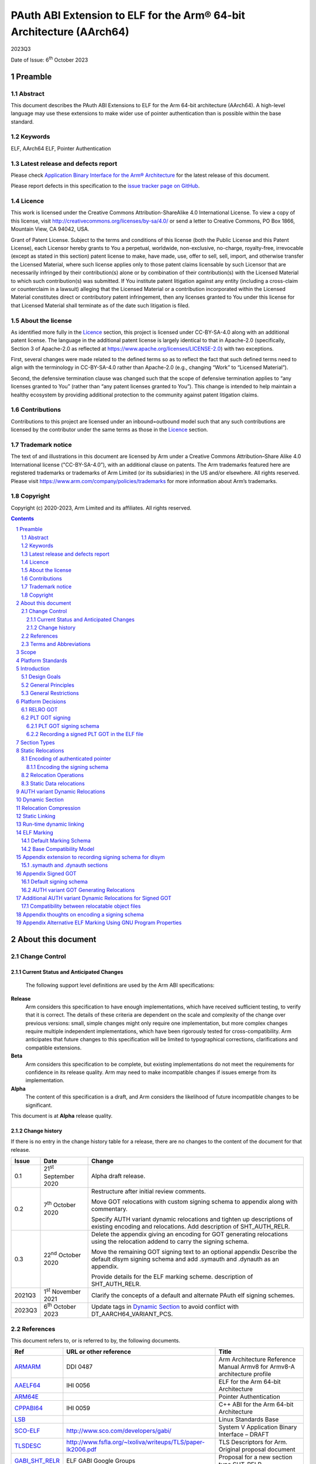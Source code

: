 ..
   Copyright (c) 2020-2023, Arm Limited and its affiliates.  All rights reserved.
   CC-BY-SA-4.0 AND Apache-Patent-License
   See LICENSE file for details

.. |release| replace:: 2023Q3
.. |date-of-issue| replace:: 6\ :sup:`th` October 2023
.. |copyright-date| replace:: 2020-2023

.. _ARMARM: https://developer.arm.com/documentation/ddi0487/latest
.. _AAELF64: https://github.com/ARM-software/abi-aa/releases
.. _ARM64E: https://github.com/apple/llvm-project/blob/a63a81bd9911f87a0b5dcd5bdd7ccdda7124af87/clang/docs/PointerAuthentication.rst
.. _CPPABI64: https://github.com/ARM-software/abi-aa/releases
.. _LSB: https://refspecs.linuxfoundation.org/LSB_1.2.0/gLSB/noteabitag.html
.. _SCO-ELF: http://www.sco.com/developers/gabi/
.. _TLSDESC: http://www.fsfla.org/~lxoliva/writeups/TLS/paper-lk2006.pdf
.. _LINUX_ABI: https://github.com/hjl-tools/linux-abi/wiki
.. footer::

   ###Page###

   |

   Copyright © |copyright-date|, Arm Limited and its affiliates. All rights
   reserved.

PAuth ABI Extension to ELF for the Arm® 64-bit Architecture (AArch64)
*********************************************************************

.. class:: version

|release|

.. class:: issued

Date of Issue: |date-of-issue|

.. class:: logo

.. image:: Arm_logo_blue_RGB.svg
   :scale: 30%

.. section-numbering::

.. raw:: pdf

   PageBreak oneColumn

Preamble
========

Abstract
--------

This document describes the PAuth ABI Extensions to ELF for the Arm
64-bit architecture (AArch64). A high-level language may use these
extensions to make wider use of pointer authentication than is
possible within the base standard.

Keywords
--------

ELF, AArch64 ELF, Pointer Authentication

Latest release and defects report
---------------------------------

Please check `Application Binary Interface for the Arm® Architecture
<https://github.com/ARM-software/abi-aa>`_ for the latest
release of this document.

Please report defects in this specification to the `issue tracker page
on GitHub
<https://github.com/ARM-software/abi-aa/issues>`_.

.. raw:: pdf

   PageBreak

Licence
-------

This work is licensed under the Creative Commons
Attribution-ShareAlike 4.0 International License. To view a copy of
this license, visit http://creativecommons.org/licenses/by-sa/4.0/ or
send a letter to Creative Commons, PO Box 1866, Mountain View, CA
94042, USA.

Grant of Patent License. Subject to the terms and conditions of this
license (both the Public License and this Patent License), each
Licensor hereby grants to You a perpetual, worldwide, non-exclusive,
no-charge, royalty-free, irrevocable (except as stated in this
section) patent license to make, have made, use, offer to sell, sell,
import, and otherwise transfer the Licensed Material, where such
license applies only to those patent claims licensable by such
Licensor that are necessarily infringed by their contribution(s) alone
or by combination of their contribution(s) with the Licensed Material
to which such contribution(s) was submitted. If You institute patent
litigation against any entity (including a cross-claim or counterclaim
in a lawsuit) alleging that the Licensed Material or a contribution
incorporated within the Licensed Material constitutes direct or
contributory patent infringement, then any licenses granted to You
under this license for that Licensed Material shall terminate as of
the date such litigation is filed.

About the license
-----------------

As identified more fully in the Licence_ section, this project
is licensed under CC-BY-SA-4.0 along with an additional patent
license.  The language in the additional patent license is largely
identical to that in Apache-2.0 (specifically, Section 3 of Apache-2.0
as reflected at https://www.apache.org/licenses/LICENSE-2.0) with two
exceptions.

First, several changes were made related to the defined terms so as to
reflect the fact that such defined terms need to align with the
terminology in CC-BY-SA-4.0 rather than Apache-2.0 (e.g., changing
“Work” to “Licensed Material”).

Second, the defensive termination clause was changed such that the
scope of defensive termination applies to “any licenses granted to
You” (rather than “any patent licenses granted to You”).  This change
is intended to help maintain a healthy ecosystem by providing
additional protection to the community against patent litigation
claims.

Contributions
-------------

Contributions to this project are licensed under an inbound=outbound
model such that any such contributions are licensed by the contributor
under the same terms as those in the `Licence`_ section.

Trademark notice
----------------

The text of and illustrations in this document are licensed by Arm
under a Creative Commons Attribution–Share Alike 4.0 International
license ("CC-BY-SA-4.0”), with an additional clause on patents.
The Arm trademarks featured here are registered trademarks or
trademarks of Arm Limited (or its subsidiaries) in the US and/or
elsewhere. All rights reserved. Please visit
https://www.arm.com/company/policies/trademarks for more information
about Arm’s trademarks.

Copyright
---------

Copyright (c) |copyright-date|, Arm Limited and its affiliates.  All rights reserved.

.. raw:: pdf

   PageBreak

.. contents::
   :depth: 3

.. raw:: pdf

   PageBreak

About this document
===================

Change Control
--------------

Current Status and Anticipated Changes
^^^^^^^^^^^^^^^^^^^^^^^^^^^^^^^^^^^^^^

 The following support level definitions are used by the Arm ABI specifications:

**Release**
   Arm considers this specification to have enough
   implementations, which have received sufficient testing, to verify
   that it is correct. The details of these criteria are dependent on
   the scale and complexity of the change over previous versions:
   small, simple changes might only require one implementation, but
   more complex changes require multiple independent implementations,
   which have been rigorously tested for cross-compatibility. Arm
   anticipates that future changes to this specification will be
   limited to typographical corrections, clarifications and compatible
   extensions.

**Beta**
   Arm considers this specification to be complete, but existing
   implementations do not meet the requirements for confidence in its release
   quality. Arm may need to make incompatible changes if issues emerge from its
   implementation.

**Alpha**
   The content of this specification is a draft, and Arm considers the
   likelihood of future incompatible changes to be significant.

This document is at **Alpha** release quality.

Change history
^^^^^^^^^^^^^^

If there is no entry in the change history table for a release, there are no
changes to the content of the document for that release.

.. table::

  +------------+-----------------------------+------------------------------------------------------------------+
  | Issue      | Date                        | Change                                                           |
  +============+=============================+==================================================================+
  | 0.1        | 21\ :sup:`st` September 2020| Alpha draft release.                                             |
  +------------+-----------------------------+------------------------------------------------------------------+
  | 0.2        | 7\ :sup:`th` October 2020   | Restructure after initial review comments.                       |
  |            |                             |                                                                  |
  |            |                             | Move GOT relocations with custom signing schema to appendix      |
  |            |                             | along with commentary.                                           |
  |            |                             |                                                                  |
  |            |                             | Specify AUTH variant dynamic relocations and tighten up          |
  |            |                             | descriptions of existing encoding and relocations. Add           |
  |            |                             | description of SHT_AUTH_RELR.                                    |
  +------------+-----------------------------+------------------------------------------------------------------+
  | 0.3        | 22\ :sup:`nd` October 2020  | Delete the appendix giving an encoding for GOT generating        |
  |            |                             | relocations using the relocation addend to carry the             |
  |            |                             | signing schema.                                                  |
  |            |                             |                                                                  |
  |            |                             | Move the remaining GOT signing text to an optional appendix      |
  |            |                             | Describe the default dlsym signing schema and add .symauth and   |
  |            |                             | .dynauth as an appendix.                                         |
  |            |                             |                                                                  |
  |            |                             | Provide details for the ELF marking scheme.                      |
  |            |                             | description of SHT_AUTH_RELR.                                    |
  +------------+-----------------------------+------------------------------------------------------------------+
  | 2021Q3     | 1\ :sup:`st` November 2021  | Clarify the concepts of a default and alternate PAuth elf signing|
  |            |                             | schemes.                                                         |
  +------------+-----------------------------+------------------------------------------------------------------+
  | 2023Q3     | 6\ :sup:`th` October 2023   | Update tags in `Dynamic Section`_ to avoid conflict with         |
  |            |                             | DT_AARCH64_VARIANT_PCS.                                          |
  +------------+-----------------------------+------------------------------------------------------------------+

References
----------

This document refers to, or is referred to by, the following documents.

.. table::

  +-----------------------------------------------------------------------------------------+-------------------------------------------------------------+--------------------------------------------------------------------------+
  | Ref                                                                                     | URL or other reference                                      | Title                                                                    |
  +=========================================================================================+=============================================================+==========================================================================+
  | ARMARM_                                                                                 | DDI 0487                                                    | Arm Architecture Reference Manual Armv8 for Armv8-A architecture profile |
  +-----------------------------------------------------------------------------------------+-------------------------------------------------------------+--------------------------------------------------------------------------+
  | AAELF64_                                                                                | IHI 0056                                                    | ELF for the Arm 64-bit Architecture                                      |
  +-----------------------------------------------------------------------------------------+-------------------------------------------------------------+--------------------------------------------------------------------------+
  | ARM64E_                                                                                 |                                                             | Pointer Authentication                                                   |
  +-----------------------------------------------------------------------------------------+-------------------------------------------------------------+--------------------------------------------------------------------------+
  | CPPABI64_                                                                               | IHI 0059                                                    | C++ ABI for the Arm 64-bit Architecture                                  |
  +-----------------------------------------------------------------------------------------+-------------------------------------------------------------+--------------------------------------------------------------------------+
  | LSB_                                                                                    |                                                             | Linux Standards Base                                                     |
  +-----------------------------------------------------------------------------------------+-------------------------------------------------------------+--------------------------------------------------------------------------+
  | SCO-ELF_                                                                                | http://www.sco.com/developers/gabi/                         | System V Application Binary Interface – DRAFT                            |
  +-----------------------------------------------------------------------------------------+-------------------------------------------------------------+--------------------------------------------------------------------------+
  | TLSDESC_                                                                                | http://www.fsfla.org/~lxoliva/writeups/TLS/paper-lk2006.pdf | TLS Descriptors for Arm. Original proposal document                      |
  +-----------------------------------------------------------------------------------------+-------------------------------------------------------------+--------------------------------------------------------------------------+
  | `GABI_SHT_RELR <https://groups.google.com/d/msg/generic-abi/bX460iggiKg/YT2RrjpMAwAJ>`_ | ELF GABI Google Groups                                      | Proposal for a new section type SHT_RELR                                 |
  +-----------------------------------------------------------------------------------------+-------------------------------------------------------------+--------------------------------------------------------------------------+
  | LINUX_ABI_                                                                              | https://github.com/hjl-tools/linux-abi/wiki                 | Linux Extensions to gABI                                                 |
  +-----------------------------------------------------------------------------------------+-------------------------------------------------------------+--------------------------------------------------------------------------+

Terms and Abbreviations
-----------------------

The ABI for the Arm 64-bit Architecture uses the following terms and abbreviations.

A32
   The instruction set named Arm in the Armv7 architecture; A32 uses 32-bit
   fixed-length instructions.

A64
   The instruction set available when in AArch64 state.

AAPCS64
   Procedure Call Standard for the Arm 64-bit Architecture (AArch64)

AArch32
   The 32-bit general-purpose register width state of the Armv8 architecture,
   broadly compatible with the Armv7-A architecture.

AArch64
   The 64-bit general-purpose register width state of the Armv8 architecture.

ABI
   Application Binary Interface:

   1. The specifications to which an executable must conform in order to
      execute in a specific execution environment. For example, the
      *Linux ABI for the Arm Architecture*.

   2. A particular aspect of the specifications to which independently produced
      relocatable files must conform in order to be statically linkable and
      executable.  For example, the CPPABI64_, AAELF64_, ...

Arm-based
   ... based on the Arm architecture ...

Floating point
   Depending on context floating point means or qualifies: (a) floating-point
   arithmetic conforming to IEEE 754 2008; (b) the Armv8 floating point
   instruction set; (c) the register set shared by (b) and the Armv8 SIMD
   instruction set.

Q-o-I
   Quality of Implementation – a quality, behavior, functionality, or
   mechanism not required by this standard, but which might be provided
   by systems conforming to it.  Q-o-I is often used to describe the
   toolchain-specific means by which a standard requirement is met.

SIMD
   Single Instruction Multiple Data – A term denoting or qualifying:
   (a) processing several data items in parallel under the control of one
   instruction; (b) the Arm v8 SIMD instruction set: (c) the register set
   shared by (b) and the Armv8 floating point instruction set.

SIMD and floating point
   The Arm architecture’s SIMD and Floating Point architecture comprising
   the floating point instruction set, the SIMD instruction set and the
   register set shared by them.

SVE
   The Arm architecture's Scalable Vector Extension.

T32
   The instruction set named Thumb in the Armv7 architecture; T32 uses
   16-bit and 32-bit instructions.

VG
   The number of 64-bit “vector granules” in an SVE vector; in other words,
   the number of bits in an SVE vector register divided by 64.

ILP32
   SysV-like data model where int, long int and pointer are 32-bit

LP64
   SysV-like data model where int is 32-bit, but long int and
   pointer are 64-bit.

LLP64
   Windows-like data model where int and long int are 32-bit, but
   long long int and pointer are 64-bit.


This document uses the following terms and abbreviations.

Link-unit
   An executable or shared library

PAuth ABI
   The pointer authentication ABI that this document forms a part of.

PAUTHELF64
   An abbreviation for this document.

RELRO
   Part of an ELF file that can be mapped read-only after
   relocation. In an executable/shared-library it is described by a
   program header with type PT_GNU_RELRO.

Signing Schema
   The set of rules that determine how a pointer is
   signed. In ARMARM terminology the rules will evaluate to a key and
   a modifier that can be used in a signing or authorizing operation.

Default signing schema
   A default signing schema for a pointer is determined by the context.
   The signing schema will not be encoded in the ELF file.

.. raw:: pdf

   PageBreak

Scope
=====

This document is a set of extensions to ELF for the Arm 64-bit
architecture (AAELF64_) describing how PAuth ABI information is encoded
in the ELF file. As an alpha document all details in this document are
subject to change.

.. raw:: pdf

   PageBreak

Platform Standards
==================

As is the case with the AAELF64_, we expect that each operating system
that adopts components of this ABI specification will specify
additional requirements and constraints that must be met by
application code in binary form and the code-generation tools that
generate such code. This document will present recommendations for a
SysVr4 like operating system such as Linux.

.. raw:: pdf

   PageBreak

Introduction
============

The Armv8.3-A architecture introduced a pointer authentication feature
that permits a pointer to be cryptographically signed and
authenticated. A subset of the new instructions were added in the HINT
space to take advantage of a limited form of pointer authentication
that maintained backwards compatibility with software written without
assuming Armv8.3-A capabilities. If use of all of the PAuth
instructions is permitted then more pointers can be protected at the
expense of requiring Armv8.3-A and potential incompatibility with
objects not using the PAuth ABI.

Design Goals
------------

The goals of the final PAUTHELF64 document are to:

- Provide primitives that can be used to support different language
  and platform choices for a PAuth ABI, including the minimal
  bare-metal platform.

- Provide a means to reason about compatibility of ELF files at both
  the relocatable and executable/shared-library level.

The goals of the initial draft of the PAUTHELF64 document are to:

- Enable experimentation to find out the most useful encodings and options.

- Provide rationale for design choices.

General Principles
------------------

- Signed pointers can only be created at run-time.

General Restrictions
--------------------

- PAUTHELF64 does not support the R_AARCH64_COPY relocation for signed
  pointers. Non-position independent code that imports signed pointers
  from shared libraries must use an alternative code-sequence that
  does not require the static linker to use COPY relocations. A simple
  way to avoid COPY relocations is to access imported signed pointers
  via the GOT.

- PAUTHELF64 only supports the descriptor based TLS (TLSDESC).

The Rationale behind the requirement to avoid copy relocations is that
the static linker creates the storage that the copy is placed; which
adds more complication in the form of communicating a signing schema
than avoiding the copy relocation. The descriptor based TLS has been
chosen as the most common implementation choice for AArch64.

.. raw:: pdf

   PageBreak

Platform Decisions
==================

PAUTHELF64 supports deployment of pointer authentication in a wide
variety of environments including a bare-metal environment without a
memory management unit. Platforms may not need to implement all of
this ABI by placing additional platform specific restrictions. For
example if the platform does not support lazy binding and both the GOT
and PLT GOT are RELRO then there is no need to implement support for
AUTH variant dynamic relocations. Optional parts of the ABI have
been broken out into appendices.

RELRO GOT
---------

The GOT is a linker generated table of pointers, where each entry is
created as a result of a GOT-creating relocation from a relocatable
object. The GOT is normally split into two subsets, the GOT and the
PLT GOT. With the PLT GOT made up of code pointers that are only
accessed by linker generated PLT sequences. As the PLT GOT is not
accessed directly by code in relocatable objects, this will be covered
in a separate section of the document.

The pointers in the GOT may include pointers to code so there is a
question of whether these pointers should be signed and if so, how
should they be signed?

The value of many of the pointers in the GOT is not known at static
link time. These GOT entries will have a dynamic relocation that a
dynamic linker will resolve at program load time. Once the GOT has
been relocated, it can be re-mapped as read-only (RELRO). If the GOT
is RELRO then the GOT does not need to be signed.

As a majority of platforms support RELRO and assuming a RELRO GOT
simplifies the ABI, this document will assume an unsigned GOT. An
optional appendix `Appendix thoughts on encoding a signing schema`_
describes how a GOT can be signed.

PLT GOT signing
---------------

The PLT is a table of trampolines used to indirect function calls
through a function pointer. The PLT GOT is a subset of the GOT that is
used exclusively by the PLT.

When lazy binding is disabled, all relocations are resolved at load
time and the PLT GOT can be made RELRO like the GOT. In this case the
PLT GOT does not need to be signed.

When lazy binding is enabled the initial contents of each entry in the
PLT GOT points to the first entry in the PLT. The first entry in the
PLT reserved for the lazy resolver. When a function is called via its
PLT entry, control is transferred to the lazy resolver which finds the
destination address and writes it back to the PLT GOT. As the lazy
resolver needs to write to PLT GOT, it requires the PLT GOT to be
writeable throughout the lifetime of the program. Writeable pointers
in the PLT GOT can be signed to protect against an attacker modifying
the PLT GOT.

If the PLT GOT is signed, the dynamic linker must sign all entries in
the table during program loading and the static linker must generate
PLT trampolines that authenticate pointers loaded from the PLT GOT.

The choice of whether to sign the PLT GOT is made at static link time.
The decision to sign the PLT GOT is independent of the decision to
sign the GOT.

PLT GOT signing schema
^^^^^^^^^^^^^^^^^^^^^^

The PAuth ABI reuses the signing schema from the existing ABI. This
uses the IA key with the address of the PLT GOT entry as the modifier.
This can be implemented using instructions that are encoded in the
hint space.

Example code for the PLT sequence generated by the static linker.

.. code-block:: asm

    adrp x16, Page(&(.plt.got[n]))
    ldr  x17, [x16, Offset(&(.plt.got[n]))]
    add  x16, x16, Offset(&(.plt.got[n]))
    autia1716
    br   x17

If instructions not encoded in the hint space can be used, it is
possible to combine the ``autia1716`` and ``br x17`` into a single
instruction ``braa x17, x16``

Recording a signed PLT GOT in the ELF file
^^^^^^^^^^^^^^^^^^^^^^^^^^^^^^^^^^^^^^^^^^

The dynamic tag ``DT_AARCH64_PAC_PLT`` must be set if the PLT GOT is
signed. When this dynamic tag is present, a dynamic loader must sign
the result of a ``R_AARCH64_JUMP_SLOT`` using the signing schema
above. PAUTHELF64 does not define an additional
``R_AARCH64_AUTH_JUMP_SLOT`` relocation as the static linker will only
generate one type of PLT entry in a link-unit.

.. raw:: pdf

   PageBreak

Section Types
=============

The PAuth ABI adds an additional Processor-specific section type

.. table:: ELF Section Types

  +---------------------------+----------------+---------------------------------------------------------+
  | Name                      | Value          | Comment                                                 |
  +===========================+================+=========================================================+
  | ``SHT_AARCH64_AUTH_RELR`` | ``0x70000004`` | Section type for compressed signed relative relocations |
  +---------------------------+----------------+---------------------------------------------------------+

The value is in the AArch64 Processor-specific range. The value is
subject to change if there is a clash with any section types added by
AAELF64_.

.. raw:: pdf

   PageBreak

Static Relocations
==================

As the PAuth ABI is Alpha, relocation codes are in the vendor
experiment space of 0xE000 to 0xEFFF. These are guaranteed not to
clash with any relocation type defined by Arm in AAELF64_. New
permanent relocation codes will be issued in AAELF64_ when the PAuth
ABI comes out of Alpha.

Encoding of authenticated pointer
---------------------------------

This ABI requires the creation of signed pointers at program start-up
by the run-time environment. The signing schema to be used by the
run-time environment is encoded in the place to be relocated.

Encoding the signing schema
^^^^^^^^^^^^^^^^^^^^^^^^^^^

In the descriptions below, the ``place`` is the operation ``P`` in
AAELF64_ relocation descriptions. It is derived from the r_offset
field of the relocation.

The top 32-bits of the contents of the place is used to encode the
signing schema for both static and dynamic relocations. This permits
platforms using relocation compression or SHT_REL dynamic relocations
to encode relocation addends in the bottom 32-bits. Given that the
maximum size of link-units using the small code-model is 4 gigabytes
this should be sufficient.

.. table:: Signing schema encoding

  +-------------------+----------+----------+----------+---------------+---------------------+
  | 63                | 62       | 61:60    | 59:48    |  47:32        | 31:0                |
  +===================+==========+==========+==========+===============+=====================+
  | address diversity | reserved | key      | reserved | discriminator | reserved for addend |
  +-------------------+----------+----------+----------+---------------+---------------------+

* ``address diversity`` is a single bit that when set, denotes that
  the pointer has address diversity. The place (relocation target
  address) will be blended with the discriminator value.

* ``key`` determines the key to be used. Armv8.3-A specifies 5 keys, 4
  of which can be used by PAUTHELF64. The generic key ``APGA`` is not
  repesented at the ELF ABI level.

.. table:: Key encoding

  +------------+--------+
  | key name   | field  |
  +============+========+
  | ``APIA``   |  0b00  |
  +------------+--------+
  | ``APIB``   |  0b01  |
  +------------+--------+
  | ``APDA``   |  0b10  |
  +------------+--------+
  | ``APDB``   |  0b11  |
  +------------+--------+

* ``discriminator`` is a 16-bit unsigned integer that after an
  optional blending (address diversity) forms the ``modifier`` for the
  sign and authenticate instructions.

* ``reserved for addend`` is used in ``SHT_AUTH_RELR`` or ``SHT_REL``
  relocation implementations where the relocation addend is written to
  the contents of the place. It must be set to 0 if not used for an
  addend.

* ``reserved`` are bits reserved for future expansion. These bits must
  be set to 0 by a producer. A consumer must not assume that reserved
  bits are set to 0.

For a relocation that involves signing a pointer, if the target symbol
is an undefined weak reference, the result of the
relocation is 0 (nullptr) regardless of the signing schema.

The computation to form the ``modifier`` is the same as
ARM64E_. ``Place`` is the relocation target address.

* If ``address diversity`` is set and the ``discriminator`` is 0 then
  ``modifier`` = ``Place``

* If ``address diversity`` is set and the ``discriminator`` is not 0
  then ``modifier[63:48]`` = ``discriminator`` and ``modifier[47:0]``
  = ``Place``

* If ``address diversity`` is not set then ``modifier`` =
  ``discriminator`` zero-extended to 64-bits.

Relocation Operations
---------------------

* ``PAUTH(S+A)`` is an instruction for the run-time environment to
  create a signed pointer. The static linker writes the encoded
  signing schema into the contents of the place being relocated, and
  emits a dynamic relocation to instruct the run-time to create the
  signed pointer. When static linking, the dynamic relocation may be
  replaced by a toolchain-specific mechanism.

* ``SCHEMA(\*P)`` represents the dynamic linker reading the signing schema
  from the contents of the place ``P``.

* ``SIGN(value, schema)`` represents the dynamic linker signing value with schema.

Static Data relocations
-----------------------

.. table:: PAuth Data relocations

  +-------------+--------------------------+----------------+-----------------------------------------------------+
  | ELF 64 Code | Name                     | Operation      | Comment                                             |
  |             |                          |                |                                                     |
  |             |                          |                |                                                     |
  +=============+==========================+================+=====================================================+
  | 0xE100      | R\_AARCH64\_AUTH\_ABS64  | ``PAUTH(S+A)`` | Signing schema encoded in the contents of the place |
  +-------------+--------------------------+----------------+-----------------------------------------------------+

In the static context, this is the equivalent of the arm64e
``ARM64_RELOC_AUTHENTICATED`` relocation. ``R_AARCH64_AUTH_ABS64`` can
also be used as a dynamic relocation with the same ELF 64 Code.

.. raw:: pdf

   PageBreak

AUTH variant Dynamic Relocations
================================

The dynamic relocations required for the PAuth ABI are built on the
existing dynamic relocations, for example ``R_AARCH64_AUTH_RELATIVE``
is the PAuth ABI equivalent of ``R_AARCH64_RELATIVE``. The underlying
calculation performed by the dynamic linker is the same, the only
difference is that the resulting pointer is signed. The dynamic linker
reads the signing schema from the contents of the place of the dynamic
relocation.

.. table:: Dynamic relocations

  +--------------------+------------------------------+------------------------------------+
  | Relocation code    | Name                         | Operation                          |
  +====================+==============================+====================================+
  | 0xE100             | R\_AARCH64\_AUTH\_ABS64      | SIGN(S + A, SCHEMA(\*P))           |
  +--------------------+------------------------------+------------------------------------+
  | 0xE200             | R\_AARCH64\_AUTH\_RELATIVE   | SIGN(DELTA(S) + A, SCHEMA(\*P))    |
  +--------------------+------------------------------+------------------------------------+

.. raw:: pdf

   PageBreak

Dynamic Section
===============

The PAuth ABI adds the following processor-specific dynamic array tags.

.. table:: Additional AArch64 specific dynamic array tags

  +----------------------------+------------+--------+------------+---------------+
  | Name                       | Value      | d\_un  | Executable | Shared Object |
  +============================+============+========+============+===============+
  | DT\_AARCH64\_AUTH\_RELRSZ  | 0x70000011 | d\_val | optional   | optional      |
  +----------------------------+------------+--------+------------+---------------+
  | DT\_AARCH64\_AUTH\_RELR    | 0x70000012 | d\_ptr | optional   | optional      |
  +----------------------------+------------+--------+------------+---------------+
  | DT\_AARCH64\_AUTH\_RELRENT | 0x70000013 | d\_val | optional   | optional      |
  +----------------------------+------------+--------+------------+---------------+

Description:

* ``DT_AARCH64_AUTH_RELRSZ`` This element holds the total size in
  bytes, of the ``DT_AARCH64_AUTH_RELR`` relocation table.

* ``DT_AARCH64_AUTH_RELR`` The address of an ``SHT_AARCH64_AUTH_RELR``
  relocation table. This element requires the
  ``DT_AARCH64_AUTH_RELRSZ`` and ``DT_AARCH64_AUTH_RELRENT`` elements
  also be present. During dynamic linking, a ``DT_AARCH64_AUTH_RELR``
  element is processed before any ``DT_REL`` or ``DT_RELA`` elements
  in the same object file.

* ``DT_AARCH64_AUTH_RELRENT`` This element holds the size in bytes of
  a ``DT_AARCH64_RELR`` relocation entry.

.. raw:: pdf

   PageBreak

Relocation Compression
======================

The SHT_RELR section type as defined in `GABI_SHT_RELR`_, when present in
an AArch64 ELF file, encodes ``R_AARCH64_RELATIVE`` relocations in a
more compact form. To encode ``R_AARCH64_AUTH_RELATIVE`` using the
same encoding, a new ELF section type ``SHT_AARCH64_AUTH_RELR`` is
added, alongside the dynamic tags ``DT_AARCH64_AUTH_RELR``,
``DT_AARCH64_AUTH_RELRENT``, and ``DT_AARCH64_AUTH_RELRSZ``.

The format of the ``SHT_AARCH64_AUTH_RELR`` section is identical to
``SHT_RELR``, the only difference is that all relocations are of type
``R_AARCH64_AUTH_RELATIVE``. A link-unit may contain both ``SHT_RELR``
and ``SHT_AARCH64_AUTH_RELR`` sections.

.. raw:: pdf

   PageBreak

Static Linking
==============

The static linker cannot create signed pointers, just as it cannot run
constructors for static variables, but the start-up code that runs
before the program (in C/C++, before ``main()``) can. The static
linker must communicate the details of how to
create the signed pointers by embedding the information in the ELF
file. The format of the information must be defined by the platform
ABI, as it is a
contract between the static linker and the runtime. One simple
method of encoding the information is to emit a dynamic relocation
section as if dynamic linking, with linker-defined symbols denoting
the base and limit of the section. The runtime can resolve the dynamic
relocations to create the signed pointers. More compact encodings are
possible.

.. raw:: pdf

   PageBreak

Run-time dynamic linking
========================

On many platforms, programs can load shared libraries at run-time via
``dlopen`` and access symbols in that library via ``dlsym`` or
``dlvsym``. Some or all of these pointers may be signed. The signing
schema for these functions is a platform decision that the compiled
code and implementation of ``dlsym`` agree on.

The PAuth ABI uses a simple default signing schema. If the
symbol found by ``dlsym`` has type ``STT_FUNC``, the address to be
returned is signed with the ``IA`` key with a 0 modifier. Otherwise
the address is not signed.

An optional extension that communicates the signing schema for a
symbol to the dynamic linker can be found in `Appendix extension to
recording signing schema for dlsym`_.

.. raw:: pdf

   PageBreak

ELF Marking
===========

ELF files must be marked to allow toolchains and platforms to reason
about compatibility. The high-level language mapping of source
language to signing schema is expected to evolve over time. Even if
the low-level ELF extensions remain constant, a change to the
high-level language mapping may result in incompatible ELF files.

This document defines a default ELF marking schema and a base
compatibility model. Platforms may define their own ELF marking and
compatibility model that replace or extend the default ones. `Appendix
Alternative ELF Marking Using GNU Program Properties`_ defines an
alternative marking schema for platforms that support the
``.note.gnu.property`` section.

Default Marking Schema
----------------------

A new section named ``.note.AARCH64-PAUTH-ABI-tag`` of type
``SHT_NOTE`` is defined. This section is structured as a note section
as documented in SCO-ELF_, and its attribute flag ``SHF_ALLOC`` must
be set.

The name field (``namesz`` / ``name``) contains the string "ARM". The
type field shall be 1, and the ``descsz`` field must be at least 16.
The first 16 bytes of the description must contain 2 64-bit words, with
the first 64-bit word being a platform identifier, and the second
64-bit word being a version number for the ABI for the platform
identified for the first word. When ``descsz`` is larger than 16 the
remainder of the contents of desc are defined by the (platform id,
version number).

The following values of the platform id are reserved:

    +-----------+-----------+
    | Platform  | Hex value |
    +===========+===========+
    | Invalid   | 0x0       |
    +-----------+-----------+
    | Baremetal | 0x1       |
    +-----------+-----------+

The version number in ``.note.AARCH64-PAUTH-ABI-tag`` is not directly
related to the version number of this document. It is controlled by
the object-producer based on the signing schema that has been used for
pointers.

If a file contains a section named ``.note.AARCH64-PAUTH-ABI-tag``,
it must observe the entirety of the rules in this default marking
schema. Generating such section with a platform-specific schema is
forbidden.

Base Compatibility Model
------------------------

A per-ELF file marking scheme permits a coarse way of reasoning about
compatibility.

* The absence of a ``.note.AARCH64-PAUTH-ABI-tag`` section means no
  information on how pointers are signed is available for this ELF
  file.

* The presence of a ``.note.AARCH64-PAUTH-ABI-tag`` means that, if the
  file contains pointers, they were signed in a compatible way with
  the default signing rules for tuple (platform id, version number).

* The result of a successful combination of
  ``.note.AArch64-PAUTH-ABI-tag`` sections is a single
  ``.note.AArch64-PAUTH-ABI-tag`` section containing the (platform id,
  version number) tuple. The result of an unsuccesful combination must
  be either a single ``.note.AArch64-PAUTH-ABI-tag`` section containing
  a platform id with value Invalid, or no ``.note.AArch64-PAUTH-ABI-tag``
  section written to the output file.

* The static linker may fault the combination of relocatable
  objects that contain ``.note.AARCH64-PAUTH-ABI-tag`` sections with
  incompatible (platform id, version number) tuples.

* A dynamic loader may disable pointer authentication, or fault the
  program with an error message, in case it encounters an incompatible
  ELF file. A file is incompatible with the loader in any of the
  following cases:

  * If section ``.note.AARCH64-PAUTH-ABI-tag`` is missing.

  * If the (platform id, version number) tuple is not recognized.

  * If the platform id is Invalid.

The combination of relocatable objects with
``.note.AARCH64-PAUTH-ABI-tag`` and relocatable objects without a
``.note.AARCH64-PAUTH-ABI-tag`` is not defined by this ABI.

Platforms may replace the base compatibility model with a
platform-specific model.

.. raw:: pdf

   PageBreak

Appendix extension to recording signing schema for dlsym
========================================================

With additional per-symbol information encoded in the ELF file, a
dynamic linker can look up the signing schema to use for ``dlsym`` or
``dlvsym`` instead of using the default signing schema.

.symauth and .dynauth sections
------------------------------

The pointer authentication information for global symbols is stored in
a section named ``.symauth`` with type ``SHT_AARCH64_AUTH_SYM``, it
is associated with a symbol table section in a similar way to
.symtab_shndx. The following table describes the
``SHT_AARCH64_AUTH_SYM`` symbol type:

.. table:: ``.symauth`` and ``.dynauth`` ELF Section Type

  +--------------------------+------------+---------------------------------------------+
  | Name                     | Value      | Comment                                     |
  +==========================+============+=============================================+
  | SHT\_AARCH64\_AUTH\_SYM  | 0x70000005 | Section type for symbol signing information |
  +--------------------------+------------+---------------------------------------------+

A section of type ``SHT_AARCH64_AUTH_SYM`` is an array of
``Elf32_Word`` values. Each value corresponds to a non-local symbol
table entry in the symbol table and appear in the same order as those
entries. All local symbols in the symbol table precede global symbols
so the index in ``.symauth`` of a global symbol with index ``I`` in
the symbol table is ``I`` - ``Index of first non-local symbol``. Each
table entry is specified as follows:

.. table:: .symauth and .dynauth entry encoding

  +------+-------+--------------+-------+--------+-----------------+
  |  31  |  30   | 30-19        | 18-17 |   16   | 15-0            |
  +======+=======+==============+=======+========+=================+
  | sign |  set  |   reserved   |  key  |    0   |  discriminator  |
  +------+-------+--------------+-------+--------+-----------------+

* ``key`` same as in `Encoding the signing schema`_.

* ``discriminator`` same as in `Encoding the signing schema`_.

* ``reserved`` same as in `Encoding the signing schema`_.

* ``sign`` indicates whether the address of the symbol should be
  signed when its addres is taken by ``dlsym``.

* ``set`` indicates whether an assembly directive was used to set the
  signing schema. This may be used by the linker to detect cases where
  a directive was required but was not present.

There is no ``address diversity`` field as this has no meaning for
symbols returned by ``dlsym``.

For ELF shared libraries and executables that support dynamic linking
the static linker creates a ``SHT_AARCH64_AUTH_SYM`` section with name
``.dynauth``. This section is associated with the dynamic symbol
table. If the ``.dynauth`` section is present an additional dynamic
tag DT_AARCH64_AUTH_SYM is added.

.. table:: .dynauth ELF dynamic tag

  +----------------------------+------------+--------+------------+---------------+
  | Name                       | Value      | d\_un  | Executable | Shared Object |
  +============================+============+========+============+===============+
  | DT\_AARCH64\_AUTH\_SYM     | 0x70000008 | d\_ptr | optional   | optional      |
  +----------------------------+------------+--------+------------+---------------+

.. raw:: pdf

   PageBreak

Appendix Signed GOT
===================

If the program (-z norelo) or platform does not support RELRO the GOT
will be writeable for the lifetime of the program. There is scope for
some or all of the pointers in the GOT to protect against an attacker
modifying the GOT.

If a pointer in the GOT is to be signed then the dynamic linker must
sign the pointer at load time, and the code that loads the pointer
from the GOT must authenticate it using the same signing schema.

PAUTHELF64 describes a default signing schema for GOT entries and
AUTH variant GOT-generating relocations that can be used to create
signed pointers in the GOT.

Default signing schema
----------------------

Signed GOT entries use the ``IA`` key for symbols of type ``STT_FUNC``
and the ``DA`` key for all other symbol types, with the address of the
GOT entry as the modifier. The static linker must encode the signing
schema into the GOT slot. AUTH variant dynamic relocations must be
used for signed GOT entries.

Example Code to access a signed GOT entry

.. code-block:: asm

  adrp x8, :got_auth: symbol
  add x8, x8, :got_auth_lo12: symbol
  ldr x0, [x8]
  // Authenticate to get unsigned pointer
  autia x0, x8

In the example the :got_auth: and :got_auth_lo12: operators result in
AUTH variant GOT generating relocations being used.

AUTH variant GOT Generating Relocations
---------------------------------------

``ENCD(value)`` is the encoding of the signing schema into the GOT
slot using the ``IA`` key for symbols of type STT_FUNC and the ``DA``
key for all other symbol types. The address of the GOT slot ``G`` is
used as a modifer.

The GOT entries must be relocated by AUTH variant dynamic relocations.

.. table:: PAuth GOT generating relocations

  +-------------+----------------------------------------+----------------------------------+--------------------------+
  | ELF 64 Code | Name                                   | Operation                        | Comment                  |
  +=============+========================================+==================================+==========================+
  | 0x8110      | R\_AARCH64\_AUTH\_MOVW\_GOTOFF\_G0     | G(ENCD(GDAT(S + A))) - GOT       | Set a MOV[NZ] immediate  |
  |             |                                        |                                  | field to bits [15:0] of  |
  |             |                                        |                                  | X (see notes below)      |
  +-------------+----------------------------------------+----------------------------------+--------------------------+
  | 0x8111      | R\_AARCH64\_AUTH\_MOVW\_GOTOFF\_G0\_NC | G(ENCD(GDAT(S + A))) - GOT       | Set a MOV[NZ] immediate  |
  |             |                                        |                                  | field to bits [15:0] of  |
  |             |                                        |                                  | X (see notes below)      |
  +-------------+----------------------------------------+----------------------------------+--------------------------+
  | 0x8112      | R\_AARCH64\_AUTH\_MOVW\_GOTOFF\_G1     | G(ENCD(GDAT(S + A))) - GOT       | Set a MOV[NZ] immediate  |
  |             |                                        |                                  | field to bits [31:16] of |
  |             |                                        |                                  | X (see notes below)      |
  +-------------+----------------------------------------+----------------------------------+--------------------------+
  | 0x8113      | R\_AARCH64\_AUTH\_MOVW\_GOTOFF\_G1\_NC | G(ENCD(GDAT(S + A))) - GOT       | Set a MOV[NZ] immediate  |
  |             |                                        |                                  | field to bits [31:16] of |
  |             |                                        |                                  | X (see notes below)      |
  +-------------+----------------------------------------+----------------------------------+--------------------------+
  | 0x8114      | R\_AARCH64\_AUTH\_MOVW\_GOTOFF\_G2     | G(ENCD(GDAT(S + A))) - GOT       | Set a MOV[NZ] immediate  |
  |             |                                        |                                  | field to bits [47:32] of |
  |             |                                        |                                  | X (see notes below)      |
  +-------------+----------------------------------------+----------------------------------+--------------------------+
  | 0x8115      | R\_AARCH64\_AUTH\_MOVW\_GOTOFF\_G2\_NC | G(ENCD(GDAT(S + A))) - GOT       | Set a MOV[NZ] immediate  |
  |             |                                        |                                  | field to bits [47:32] of |
  |             |                                        |                                  | X (see notes below)      |
  +-------------+----------------------------------------+----------------------------------+--------------------------+
  | 0x8116      | R\_AARCH64\_AUTH\_MOVW\_GOTOFF\_G3     | G(ENCD(GDAT(S + A))) - GOT       | Set a MOV[NZ] immediate  |
  |             |                                        |                                  | field to bits [63:48] of |
  |             |                                        |                                  | X (see notes below)      |
  +-------------+----------------------------------------+----------------------------------+--------------------------+
  | 0x8117      | R\_AARCH64\_AUTH\_GOT\_LD\_PREL19      | G(ENCD(GDAT(S + A))) - P         | Set a load-literal im-   |
  |             |                                        |                                  | mediate field to bits    |
  |             |                                        |                                  | [20:2] of X; check       |
  |             |                                        |                                  | –2\ :sup:`20` <=         |
  |             |                                        |                                  | X < 2 \ :sup:`20`        |
  +-------------+----------------------------------------+----------------------------------+--------------------------+
  | 0x8118      | R\_AARCH64\_AUTH\_LD64\_GOTOFF\_LO15   | G(ENCD(GDAT(S + A))) - GOT       | Set the immediate        |
  |             |                                        |                                  | value of an ADRP         |
  |             |                                        |                                  | to bits [32:12] of X;    |
  |             |                                        |                                  | check that –2\ :sup:`32` |
  |             |                                        |                                  | <= X < 2\ :sup:`32`      |
  +-------------+----------------------------------------+----------------------------------+--------------------------+
  | 0x8119      | R\_AARCH64\_AUTH\_ADR\_GOT\_PAGE       | G(ENCD(GDAT(S + A))) - Page(P)   | Set the immediate        |
  |             |                                        |                                  | value of an ADRP         |
  |             |                                        |                                  | to bits [32:12] of X;    |
  |             |                                        |                                  | check that –2\ :sup:`32` |
  |             |                                        |                                  | <= X < 2\ :sup:`32`      |
  +-------------+----------------------------------------+----------------------------------+--------------------------+
  | 0x811A      | R\_AARCH64\_AUTH\_GOT\_LO12_NC         | G(ENCD(GDAT(S + A)))             | Set the LD/ST immediate  |
  |             |                                        |                                  | field to bits [11:3] of  |
  |             |                                        |                                  | X. No overflow check;    |
  |             |                                        |                                  | check that X&7 = 0       |
  +-------------+----------------------------------------+----------------------------------+--------------------------+
  | 0x811B      | R\_AARCH64\_AUTH\_LD64\_GOTPAGE\_LO15  | G(ENCD(GDAT(S + A))) - Page(GOT) | Set the LD/ST immediate  |
  |             |                                        |                                  | field to bits [14:3] of  |
  |             |                                        |                                  | X; check that 0 <= X  <  |
  |             |                                        |                                  | 2\ :sup:`15`             |
  +-------------+----------------------------------------+----------------------------------+--------------------------+
  | 0x811C      | R\AARCH64\_AUTH\_GOT\_ADD_LO12_NC      | G(ENCD(GDAT(S + A)))             | Set an ADD immediate     |
  |             |                                        |                                  | value to bits [11:0] of  |
  |             |                                        |                                  | X. No overflow check.    |
  +-------------+----------------------------------------+----------------------------------+--------------------------+

.. raw:: pdf

   PageBreak

Additional AUTH variant Dynamic Relocations for Signed GOT
==========================================================

The dynamic relocations required for the PAuth ABI are built on the
existing dynamic relocations, for example ``R_AARCH64_AUTH_RELATIVE``
is the PAuth ABI equivalent of ``R_AARCH64_RELATIVE``. The underlying
calculation performed by the dynamic linker is the same, the only
difference is that the resulting pointer is signed. The dynamic linker
reads the signing schema from the contents of the place of the dynamic
relocation.

.. table:: Additional AUTH Dynamic relocations

  +--------------------+------------------------------+------------------------------------+
  | Relocation code    | Name                         | Operation                          |
  +====================+==============================+====================================+
  | 0xE201             | R\_AARCH64\_AUTH\_GLOB\_DAT  | SIGN((S + A), SCHEMA(\*P))         |
  +--------------------+------------------------------+------------------------------------+
  | 0xE202             | R\_AARCH64\_AUTH\_TLSDESC    | SIGN(TLSDESC(S + A), SCHEMA(\*P))  |
  +--------------------+------------------------------+------------------------------------+
  | 0xE203             | R\_AARCH64\_AUTH\_IRELATIVE  | SIGN(Indirect(S + A), SCHEMA(\*P)) |
  +--------------------+------------------------------+------------------------------------+

Compatibility between relocatable object files
----------------------------------------------

Relocatable objects in the same link-unit must agree on whether a GOT
entry is signed. If there are AUTH and non-AUTH variant GOT generating
relocations to the same symbol two GOT entries are required, one
signed and one unsigned. While not a hard limitation many static
linkers only support a single GOT entry per symbol. An implementation
may choose to fault an AUTH and a non-AUTH GOT generating relocation
to the same symbol, this would require all the GOT-generating
relocations to a symbol to be signed or unsigned.

.. raw:: pdf

   PageBreak

Appendix thoughts on encoding a signing schema
==============================================

This section describes some of the trade-offs behind choosing a
signing schema. It is not part of the ABI.

To create a signed pointer the run-time system needs to know the
signing schema to use for the pointer. The object producer and static
linker will need to communicate this via metadata; including at least:

* The Key, one of ``IA``, ``IB``, ``DA``, ``DB``. The ``GA`` key for
  signing of generic data is not exposed in this ABI.

* The constant discriminator value.

* Whether to combine address diversity with the discriminator.

In ELF we have the following places where we can encode this
information via a combination of.

* The relocation code.

  * The relocation code could be used to communicate key and address
    diversity. There are not enough spare codes to describe a
    discriminator.

* The relocation addend.

  * AArch64 uses the ``RELA`` format which gives a 64-bit addend
    field. At a cost of limiting the size of the program, a number of
    bits of the addend could be reserved for communicating metadata.

* Writing data into the contents of the place being relocated.

  * The place is the operation ``P`` in relocation descriptions. It is
    derived from the r_offset field of the relocation.

  * When using ``RELA`` relocations, the contents of the place are
    ignored. The metadata could be written into the contents of the
    place and combined with the relocation.

* Default rules such as altering the behavior of existing
  relocations.

  * If there is a default signing schema for the GOT, and every GOT
    entry is signed with that schema we may not need any
    per-relocation encoding of the schema.

Some observations:

* Using the relocation code to encode key and address diversity would
  require 8 relocations to save 3-bits of metadata. If the ``GI`` key
  was supported by the ABI, 16 relocations would be needed to save
  4-bits of metadata.

* Although ABI compliant ELF relocatable objects use ``RELA``
  relocations, the type used in the link-unit is platform ABI. There
  are at least two documented relocation compression mechanisms
  (Android and ``SHT_RELR``) and at least one platform that can
  support REL dynamic relocations.

  * In ``SHT_RELR`` the addend is written to the contents of the place
    like ``SHT_REL`` relocations.

* If the GOT is signed and a non default signing schema is used then
  the contents of the place of the relocation cannot be used to store
  the metadata as the linker creates the GOT entry.

* When not dynamic linking a static linker may choose to encode the
  pointer signing information in a custom encoding understood by the
  start-up code used.

Appendix Alternative ELF Marking Using GNU Program Properties
=============================================================

If a platform supports section ``.note.gnu.property``, this can be used
as the base for an alternative schema. The format of this section is
defined in LINUX_ABI_.

The following processor-specific program property types are defined:

    +----------------------------------------+------------+
    | Name                                   | Value      |
    +========================================+============+
    | GNU\_PROPERTY\_AARCH64\_FEATURE\_PAUTH | 0xc0000001 |
    +----------------------------------------+------------+

The format of the data in ``pr_data`` is at least two 64-bit words,
the first being a platform identifier, and the second being a version
number specific to the platform identified in the first word.
Consequently, the ``pr_datasz`` field must be at least 16. When
``pr_datasz`` is larger than 16, the remainder of the contents of
``pr_data`` are specific to the (platform id, version number). If
``pr_datasz`` is not a multiple of 8, ``pr_padding`` must be added so
that PR_DATASZ + PR_PADDING is a multiple of 8 and the property
remains 8-byte aligned.

The rules for the fields are the same as for the default marking
schema: this ABI does not define the exact format of the platform and
version identifiers, but reserves the combination of (platform,
version) equal to (0,0) to represent an ELF file incompatible with
this ABI.
